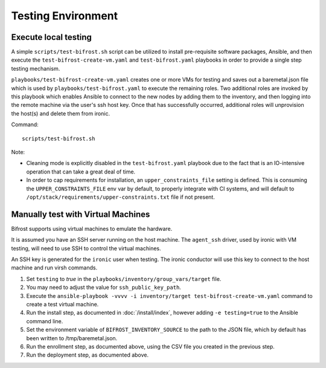 ===================
Testing Environment
===================

Execute local testing
=====================

A simple ``scripts/test-bifrost.sh`` script can be utilized to install
pre-requisite software packages, Ansible, and then execute the
``test-bifrost-create-vm.yaml`` and ``test-bifrost.yaml`` playbooks in order
to provide a single step testing mechanism.

``playbooks/test-bifrost-create-vm.yaml`` creates one or more VMs for
testing and saves out a baremetal.json file which is used by
``playbooks/test-bifrost.yaml`` to execute the remaining roles.  Two
additional roles are invoked by this playbook which enables Ansible to
connect to the new nodes by adding them to the inventory, and then
logging into the remote machine via the user's ssh host key.  Once
that has successfully occurred, additional roles will unprovision the
host(s) and delete them from ironic.

Command::

  scripts/test-bifrost.sh

Note:

- Cleaning mode is explicitly disabled in the ``test-bifrost.yaml``
  playbook due to the fact that is an IO-intensive operation that can
  take a great deal of time.

- In order to cap requirements for installation, an ``upper_constraints_file``
  setting is defined. This is consuming the ``UPPER_CONSTRAINTS_FILE`` env
  var by default, to properly integrate with CI systems, and will default
  to ``/opt/stack/requirements/upper-constraints.txt`` file if not present.

Manually test with Virtual Machines
===================================

Bifrost supports using virtual machines to emulate the hardware.

It is assumed you have an SSH server running on the host machine. The
``agent_ssh`` driver, used by ironic with VM testing, will need to use
SSH to control the virtual machines.

An SSH key is generated for the ``ironic`` user when testing. The
ironic conductor will use this key to connect to the host machine and
run virsh commands.

#. Set ``testing`` to *true* in the
   ``playbooks/inventory/group_vars/target`` file.
#. You may need to adjust the value for ``ssh_public_key_path``.
#. Execute the ``ansible-playbook -vvvv -i inventory/target
   test-bifrost-create-vm.yaml`` command to create a test virtual
   machine.
#. Run the install step, as documented in :doc:`/install/index`, however
   adding ``-e testing=true`` to the Ansible command line.
#. Set the environment variable of ``BIFROST_INVENTORY_SOURCE`` to the
   path to the JSON file, which by default has been written to
   /tmp/baremetal.json.
#. Run the enrollment step, as documented above, using the CSV file
   you created in the previous step.
#. Run the deployment step, as documented above.
